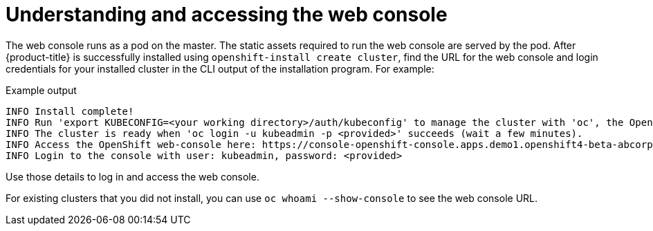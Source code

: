// Module included in the following assemblies:
// * web_console/web-console.adoc

[id="web-console-overview_{context}"]
= Understanding and accessing the web console

[role="_abstract"]
The web console runs as a pod on the master. The static assets required to run the web console are served by the pod. After {product-title} is successfully installed using `openshift-install create cluster`, find the URL for the web console and login credentials for your installed cluster in the CLI output of the installation program. For example:

[source,terminal]
.Example output
----
INFO Install complete!
INFO Run 'export KUBECONFIG=<your working directory>/auth/kubeconfig' to manage the cluster with 'oc', the OpenShift CLI.
INFO The cluster is ready when 'oc login -u kubeadmin -p <provided>' succeeds (wait a few minutes).
INFO Access the OpenShift web-console here: https://console-openshift-console.apps.demo1.openshift4-beta-abcorp.com
INFO Login to the console with user: kubeadmin, password: <provided>
----

Use those details to log in and access the web console.

For existing clusters that you did not install, you can use `oc whoami --show-console` to see the web console URL.
